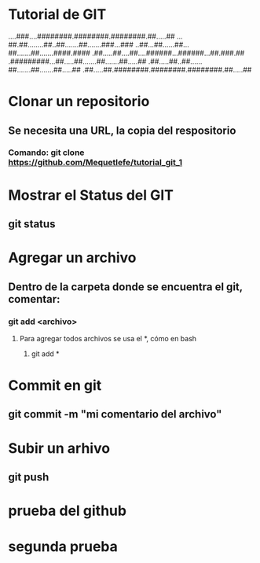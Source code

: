 * Tutorial de GIT
....###....########.########.########.##.....##
...##.##........##..##.......##.......###...###
..##...##......##...##.......##.......####.####
.##.....##....##....######...######...##.###.##
.#########...##.....##.......##.......##.....##
.##.....##..##......##.......##.......##.....##
.##.....##.########.########.########.##.....##

* Clonar un repositorio

** Se necesita una URL, la copia del respositorio

*** Comando: git clone https://github.com/Mequetlefe/tutorial_git_1

* Mostrar el Status del GIT

** git status

* Agregar un archivo

** Dentro de la carpeta donde se encuentra el git, comentar:

*** git add <archivo>

**** Para agregar todos archivos se usa el *, cómo en bash

***** git add *

* Commit en git

** git commit -m "mi comentario del archivo" 

* Subir un arhivo

** git push 
* prueba del github
* segunda prueba 
